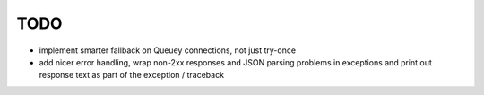 TODO
====

- implement smarter fallback on Queuey connections, not just try-once
- add nicer error handling, wrap non-2xx responses and JSON parsing problems
  in exceptions and print out response text as part of the exception /
  traceback
